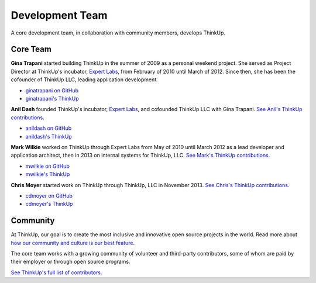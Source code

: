Development Team
================

A core development team, in collaboration with community members, develops ThinkUp.

Core Team
---------

**Gina Trapani** started building ThinkUp in the summer of 2009 as a personal weekend project. She served as Project
Director at ThinkUp's incubator, `Expert Labs <http://expertlabs.org>`_, from February of 2010 until March of 2012.
Since then, she has been the cofounder of ThinkUp LLC, leading application development.

*   `ginatrapani on GitHub <https://github.com/ginatrapani>`_
*   `ginatrapani's ThinkUp <https://ginatrapani.thinkup.com>`_

**Anil Dash** founded ThinkUp's incubator, `Expert Labs <http://expertlabs.org>`_, and cofounded ThinkUp LLC
with Gina Trapani. `See Anil's  ThinkUp 
contributions <https://github.com/ginatrapani/ThinkUp/commits/master?author=anildash>`_.

*   `anildash on GitHub <https://github.com/anildash>`_
*   `anildash's ThinkUp <https://anildash.thinkup.com>`_

**Mark Wilkie** worked on ThinkUp through Expert Labs from May of 2010 until March 2012 as a lead developer and
application architect, then in 2013 on internal systems for ThinkUp, LLC. `See Mark's ThinkUp 
contributions <https://github.com/ginatrapani/ThinkUp/commits/master?author=mwilkie>`_.

*   `mwilkie on GitHub <https://github.com/mwilkie>`_
*   `mwilkie's ThinkUp <https://mwilkie.thinkup.com/>`_

**Chris Moyer** started work on ThinkUp through ThinkUp, LLC in November 2013. `See Chris's ThinkUp 
contributions <https://github.com/ginatrapani/ThinkUp/commits/master?author=cdmoyer>`_.

*   `cdmoyer on GitHub <https://github.com/cdmoyer>`_
*   `cdmoyer's ThinkUp <https://cdmoyer.thinkup.com>`_

Community
---------

At ThinkUp, our goal is to create the most inclusive and innovative open source projects in the world. Read more about
`how our community and culture is our best feature 
<http://smarterware.org/7819/my-codeconf-talk-your-community-is-your-best-feature>`_.

The core team works with a growing community of volunteer and third-party contributors, some of whom are
paid by their employer or through open source programs. 

`See ThinkUp's full list of contributors <https://github.com/ginatrapani/ThinkUp/contributors>`_.
